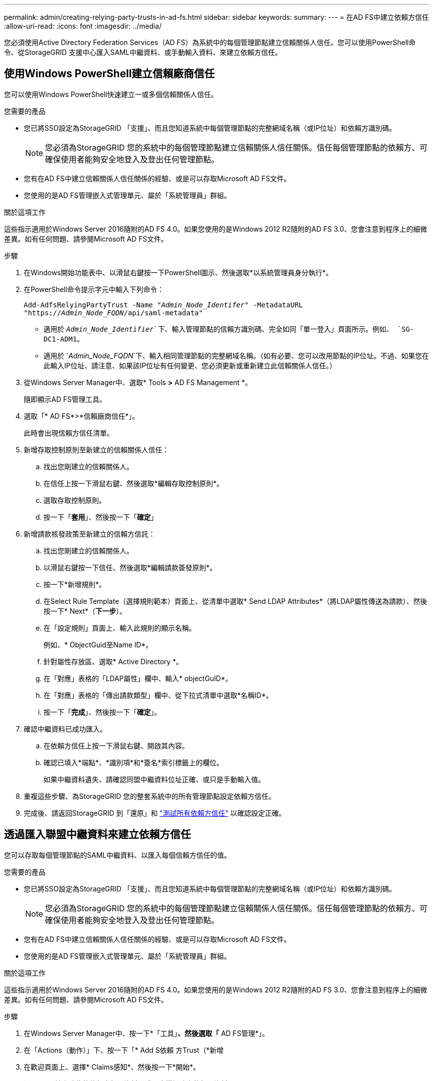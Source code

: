 ---
permalink: admin/creating-relying-party-trusts-in-ad-fs.html 
sidebar: sidebar 
keywords:  
summary:  
---
= 在AD FS中建立依賴方信任
:allow-uri-read: 
:icons: font
:imagesdir: ../media/


[role="lead"]
您必須使用Active Directory Federation Services（AD FS）為系統中的每個管理節點建立信賴關係人信任。您可以使用PowerShell命令、從StorageGRID 支援中心匯入SAML中繼資料、或手動輸入資料、來建立依賴方信任。



== 使用Windows PowerShell建立信賴廠商信任

您可以使用Windows PowerShell快速建立一或多個信賴關係人信任。

.您需要的產品
* 您已將SSO設定為StorageGRID 「支援」、而且您知道系統中每個管理節點的完整網域名稱（或IP位址）和依賴方識別碼。
+

NOTE: 您必須為StorageGRID 您的系統中的每個管理節點建立信賴關係人信任關係。信任每個管理節點的依賴方、可確保使用者能夠安全地登入及登出任何管理節點。

* 您有在AD FS中建立信賴關係人信任關係的經驗、或是可以存取Microsoft AD FS文件。
* 您使用的是AD FS管理嵌入式管理單元、屬於「系統管理員」群組。


.關於這項工作
這些指示適用於Windows Server 2016隨附的AD FS 4.0。如果您使用的是Windows 2012 R2隨附的AD FS 3.0、您會注意到程序上的細微差異。如有任何問題、請參閱Microsoft AD FS文件。

.步驟
. 在Windows開始功能表中、以滑鼠右鍵按一下PowerShell圖示、然後選取*以系統管理員身分執行*。
. 在PowerShell命令提示字元中輸入下列命令：
+
`Add-AdfsRelyingPartyTrust -Name "_Admin_Node_Identifer_" -MetadataURL "https://_Admin_Node_FQDN_/api/saml-metadata"`

+
** 適用於 `_Admin_Node_Identifier_`下、輸入管理節點的信賴方識別碼、完全如同「單一登入」頁面所示。例如、 `SG-DC1-ADM1`。
** 適用於 `_Admin_Node_FQDN_`下、輸入相同管理節點的完整網域名稱。（如有必要、您可以改用節點的IP位址。不過、如果您在此輸入IP位址、請注意、如果該IP位址有任何變更、您必須更新或重新建立此信賴關係人信任。）


. 從Windows Server Manager中、選取* Tools *>* AD FS Management *。
+
隨即顯示AD FS管理工具。

. 選取「* AD FS*>*信賴廠商信任*」。
+
此時會出現信賴方信任清單。

. 新增存取控制原則至新建立的信賴關係人信任：
+
.. 找出您剛建立的信賴關係人。
.. 在信任上按一下滑鼠右鍵、然後選取*編輯存取控制原則*。
.. 選取存取控制原則。
.. 按一下「*套用*」、然後按一下「*確定*」


. 新增請款核發政策至新建立的信賴方信託：
+
.. 找出您剛建立的信賴關係人。
.. 以滑鼠右鍵按一下信任、然後選取*編輯請款簽發原則*。
.. 按一下*新增規則*。
.. 在Select Rule Template（選擇規則範本）頁面上、從清單中選取* Send LDAP Attributes*（將LDAP屬性傳送為請款）、然後按一下* Next*（*下一步*）。
.. 在「設定規則」頁面上、輸入此規則的顯示名稱。
+
例如、* ObjectGuid至Name ID*。

.. 針對屬性存放區、選取* Active Directory *。
.. 在「對應」表格的「LDAP屬性」欄中、輸入* objectGuID*。
.. 在「對應」表格的「傳出請款類型」欄中、從下拉式清單中選取*名稱ID*。
.. 按一下「*完成*」、然後按一下「*確定*」。


. 確認中繼資料已成功匯入。
+
.. 在依賴方信任上按一下滑鼠右鍵、開啟其內容。
.. 確認已填入*端點*、*識別項*和*簽名*索引標籤上的欄位。
+
如果中繼資料遺失、請確認同盟中繼資料位址正確、或只是手動輸入值。



. 重複這些步驟、為StorageGRID 您的整套系統中的所有管理節點設定依賴方信任。
. 完成後、請返回StorageGRID 到「還原」和 link:testing-relying-party-trusts.html["測試所有依賴方信任"] 以確認設定正確。




== 透過匯入聯盟中繼資料來建立依賴方信任

您可以存取每個管理節點的SAML中繼資料、以匯入每個信賴方信任的值。

.您需要的產品
* 您已將SSO設定為StorageGRID 「支援」、而且您知道系統中每個管理節點的完整網域名稱（或IP位址）和依賴方識別碼。
+

NOTE: 您必須為StorageGRID 您的系統中的每個管理節點建立信賴關係人信任關係。信任每個管理節點的依賴方、可確保使用者能夠安全地登入及登出任何管理節點。

* 您有在AD FS中建立信賴關係人信任關係的經驗、或是可以存取Microsoft AD FS文件。
* 您使用的是AD FS管理嵌入式管理單元、屬於「系統管理員」群組。


.關於這項工作
這些指示適用於Windows Server 2016隨附的AD FS 4.0。如果您使用的是Windows 2012 R2隨附的AD FS 3.0、您會注意到程序上的細微差異。如有任何問題、請參閱Microsoft AD FS文件。

.步驟
. 在Windows Server Manager中、按一下*「工具」*、然後選取「* AD FS管理*」。
. 在「Actions（動作）」下、按一下「* Add S依賴 方Trust（*新增
. 在歡迎頁面上、選擇* Claims感知*、然後按一下*開始*。
. 選取*匯入線上發佈的依賴方相關資料、或是本機網路上的相關資料*。
. 在*聯盟中繼資料位址（主機名稱或URL）*中、輸入此管理節點的SAML中繼資料位置：
+
`https://_Admin_Node_FQDN_/api/saml-metadata`

+
適用於 `_Admin_Node_FQDN_`下、輸入相同管理節點的完整網域名稱。（如有必要、您可以改用節點的IP位址。不過、如果您在此輸入IP位址、請注意、如果該IP位址有任何變更、您必須更新或重新建立此信賴關係人信任。）

. 完成「信賴方信任」精靈、儲存信賴方信任、然後關閉精靈。
+

NOTE: 輸入顯示名稱時、請使用管理節點的信賴方識別碼、如同網格管理器的「單一登入」頁面上所顯示的一樣。例如、 `SG-DC1-ADM1`。

. 新增報銷規則：
+
.. 以滑鼠右鍵按一下信任、然後選取*編輯請款簽發原則*。
.. 按一下*新增規則*：
.. 在Select Rule Template（選擇規則範本）頁面上、從清單中選取* Send LDAP Attributes*（將LDAP屬性傳送為請款）、然後按一下* Next*（*下一步*）。
.. 在「設定規則」頁面上、輸入此規則的顯示名稱。
+
例如、* ObjectGuid至Name ID*。

.. 針對屬性存放區、選取* Active Directory *。
.. 在「對應」表格的「LDAP屬性」欄中、輸入* objectGuID*。
.. 在「對應」表格的「傳出請款類型」欄中、從下拉式清單中選取*名稱ID*。
.. 按一下「*完成*」、然後按一下「*確定*」。


. 確認中繼資料已成功匯入。
+
.. 在依賴方信任上按一下滑鼠右鍵、開啟其內容。
.. 確認已填入*端點*、*識別項*和*簽名*索引標籤上的欄位。
+
如果中繼資料遺失、請確認同盟中繼資料位址正確、或只是手動輸入值。



. 重複這些步驟、為StorageGRID 您的整套系統中的所有管理節點設定依賴方信任。
. 完成後、請返回StorageGRID 到「還原」和 link:testing-relying-party-trusts.html["測試所有依賴方信任"] 以確認設定正確。




== 手動建立依賴方信任

如果您選擇不匯入依賴零件信任的資料、您可以手動輸入值。

.您需要的產品
* 您已將SSO設定為StorageGRID 「支援」、而且您知道系統中每個管理節點的完整網域名稱（或IP位址）和依賴方識別碼。
+

NOTE: 您必須為StorageGRID 您的系統中的每個管理節點建立信賴關係人信任關係。信任每個管理節點的依賴方、可確保使用者能夠安全地登入及登出任何管理節點。

* 您有上傳的StorageGRID 自訂憑證供您使用、或者您知道如何從命令Shell登入管理節點。
* 您有在AD FS中建立信賴關係人信任關係的經驗、或是可以存取Microsoft AD FS文件。
* 您使用的是AD FS管理嵌入式管理單元、屬於「系統管理員」群組。


.關於這項工作
這些指示適用於Windows Server 2016隨附的AD FS 4.0。如果您使用的是Windows 2012 R2隨附的AD FS 3.0、您會注意到程序上的細微差異。如有任何問題、請參閱Microsoft AD FS文件。

.步驟
. 在Windows Server Manager中、按一下*「工具」*、然後選取「* AD FS管理*」。
. 在「Actions（動作）」下、按一下「* Add S依賴 方Trust（*新增
. 在歡迎頁面上、選擇* Claims感知*、然後按一下*開始*。
. 選取*手動輸入依賴方的相關資料*、然後按一下*下一步*。
. 完成信賴廠商信任精靈：
+
.. 輸入此管理節點的顯示名稱。
+
為確保一致性、請使用管理節點的信賴方識別碼、如同網格管理器的「單一登入」頁面上所顯示的一樣。例如、 `SG-DC1-ADM1`。

.. 跳過設定選用權杖加密憑證的步驟。
.. 在「設定URL」頁面上、選取「*啟用SAML 2.0 WebSSO傳輸協定的支援*」核取方塊。
.. 輸入管理節點的SAML服務端點URL：
+
`https://_Admin_Node_FQDN_/api/saml-response`

+
適用於 `_Admin_Node_FQDN_`下、輸入管理節點的完整網域名稱。（如有必要、您可以改用節點的IP位址。不過、如果您在此輸入IP位址、請注意、如果該IP位址有任何變更、您必須更新或重新建立此信賴關係人信任。）

.. 在「設定識別碼」頁面上、指定相同管理節點的信賴方識別碼：
+
`_Admin_Node_Identifier_`

+
適用於 `_Admin_Node_Identifier_`下、輸入管理節點的信賴方識別碼、完全如同「單一登入」頁面所示。例如、 `SG-DC1-ADM1`。

.. 檢閱設定、儲存信賴關係人信任、然後關閉精靈。
+
此時會出現「編輯請款核發原則」對話方塊。

+

NOTE: 如果對話方塊未出現、請以滑鼠右鍵按一下信任、然後選取*編輯請款簽發原則*。



. 若要啟動「請款規則」精靈、請按一下*「新增規則*」：
+
.. 在Select Rule Template（選擇規則範本）頁面上、從清單中選取* Send LDAP Attributes*（將LDAP屬性傳送為請款）、然後按一下* Next*（*下一步*）。
.. 在「設定規則」頁面上、輸入此規則的顯示名稱。
+
例如、* ObjectGuid至Name ID*。

.. 針對屬性存放區、選取* Active Directory *。
.. 在「對應」表格的「LDAP屬性」欄中、輸入* objectGuID*。
.. 在「對應」表格的「傳出請款類型」欄中、從下拉式清單中選取*名稱ID*。
.. 按一下「*完成*」、然後按一下「*確定*」。


. 在依賴方信任上按一下滑鼠右鍵、開啟其內容。
. 在「*端點*」索引標籤上、設定單一登出（SLO）的端點：
+
.. 單擊* Add SAML（添加SAML）*。
.. 選擇*端點類型*>* SAML登出*。
.. 選擇* Binding（綁定）** Redirect*（重定向*）。
.. 在「*信任的URL*」欄位中、輸入此管理節點用於單一登出（SLO）的URL：
+
`https://_Admin_Node_FQDN_/api/saml-logout`

+
適用於 `_Admin_Node_FQDN_`下、輸入管理節點的完整網域名稱。（如有必要、您可以改用節點的IP位址。不過、如果您在此輸入IP位址、請注意、如果該IP位址有任何變更、您必須更新或重新建立此信賴關係人信任。）

.. 按一下「*確定*」。


. 在*簽名*索引標籤上、指定此信賴憑證方信任的簽名證書：
+
.. 新增自訂憑證：
+
*** 如果您有上傳至StorageGRID 該功能的自訂管理憑證、請選取該憑證。
*** 如果您沒有自訂憑證、請登入管理節點、前往 `/var/local/mgmt-api` 管理節點的目錄、然後新增 `custom-server.crt` 憑證檔案：
+
*附註：*使用管理節點的預設憑證 (`server.crt`）不建議使用。如果管理節點故障、當您恢復節點時、將會重新產生預設憑證、您將需要更新依賴方信任。



.. 按一下「*套用*」、然後按一下「*確定*」。
+
依賴方屬性會儲存並關閉。



. 重複這些步驟、為StorageGRID 您的整套系統中的所有管理節點設定依賴方信任。
. 完成後、請返回StorageGRID 到「還原」和 link:testing-relying-party-trusts.html["測試所有依賴方信任"] 以確認設定正確。

